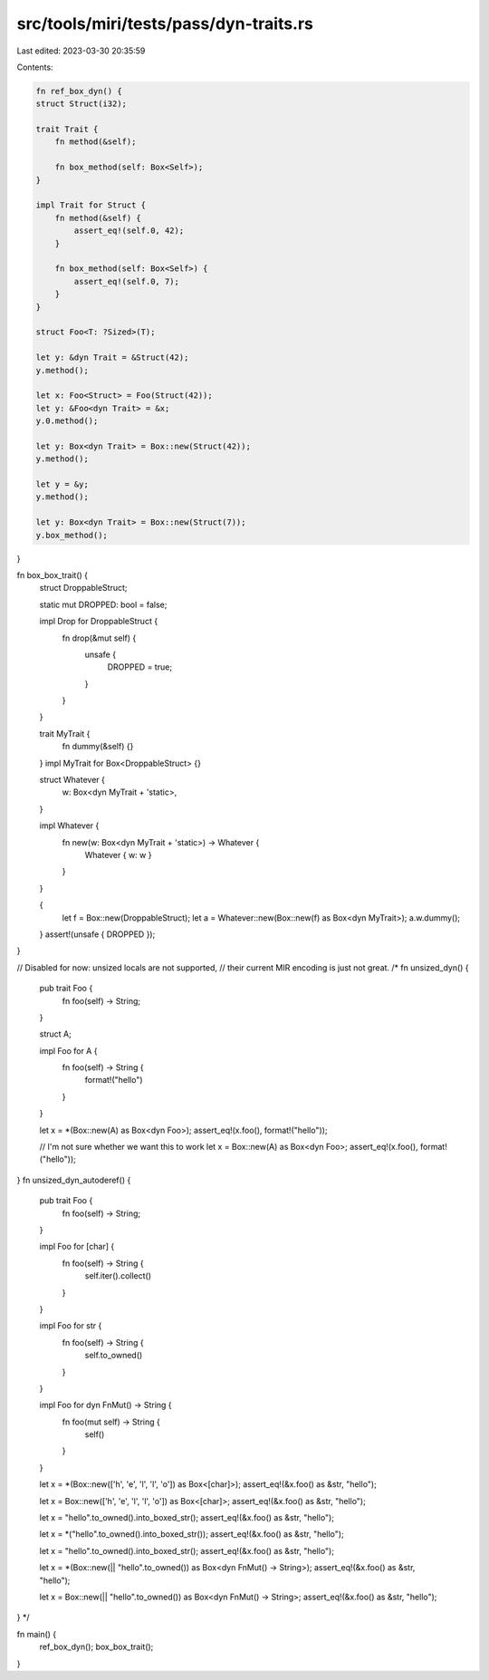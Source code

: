 src/tools/miri/tests/pass/dyn-traits.rs
=======================================

Last edited: 2023-03-30 20:35:59

Contents:

.. code-block:: rs

    fn ref_box_dyn() {
    struct Struct(i32);

    trait Trait {
        fn method(&self);

        fn box_method(self: Box<Self>);
    }

    impl Trait for Struct {
        fn method(&self) {
            assert_eq!(self.0, 42);
        }

        fn box_method(self: Box<Self>) {
            assert_eq!(self.0, 7);
        }
    }

    struct Foo<T: ?Sized>(T);

    let y: &dyn Trait = &Struct(42);
    y.method();

    let x: Foo<Struct> = Foo(Struct(42));
    let y: &Foo<dyn Trait> = &x;
    y.0.method();

    let y: Box<dyn Trait> = Box::new(Struct(42));
    y.method();

    let y = &y;
    y.method();

    let y: Box<dyn Trait> = Box::new(Struct(7));
    y.box_method();
}

fn box_box_trait() {
    struct DroppableStruct;

    static mut DROPPED: bool = false;

    impl Drop for DroppableStruct {
        fn drop(&mut self) {
            unsafe {
                DROPPED = true;
            }
        }
    }

    trait MyTrait {
        fn dummy(&self) {}
    }
    impl MyTrait for Box<DroppableStruct> {}

    struct Whatever {
        w: Box<dyn MyTrait + 'static>,
    }

    impl Whatever {
        fn new(w: Box<dyn MyTrait + 'static>) -> Whatever {
            Whatever { w: w }
        }
    }

    {
        let f = Box::new(DroppableStruct);
        let a = Whatever::new(Box::new(f) as Box<dyn MyTrait>);
        a.w.dummy();
    }
    assert!(unsafe { DROPPED });
}

// Disabled for now: unsized locals are not supported,
// their current MIR encoding is just not great.
/*
fn unsized_dyn() {
    pub trait Foo {
        fn foo(self) -> String;
    }

    struct A;

    impl Foo for A {
        fn foo(self) -> String {
            format!("hello")
        }
    }

    let x = *(Box::new(A) as Box<dyn Foo>);
    assert_eq!(x.foo(), format!("hello"));

    // I'm not sure whether we want this to work
    let x = Box::new(A) as Box<dyn Foo>;
    assert_eq!(x.foo(), format!("hello"));
}
fn unsized_dyn_autoderef() {
    pub trait Foo {
        fn foo(self) -> String;
    }

    impl Foo for [char] {
        fn foo(self) -> String {
            self.iter().collect()
        }
    }

    impl Foo for str {
        fn foo(self) -> String {
            self.to_owned()
        }
    }

    impl Foo for dyn FnMut() -> String {
        fn foo(mut self) -> String {
            self()
        }
    }

    let x = *(Box::new(['h', 'e', 'l', 'l', 'o']) as Box<[char]>);
    assert_eq!(&x.foo() as &str, "hello");

    let x = Box::new(['h', 'e', 'l', 'l', 'o']) as Box<[char]>;
    assert_eq!(&x.foo() as &str, "hello");

    let x = "hello".to_owned().into_boxed_str();
    assert_eq!(&x.foo() as &str, "hello");

    let x = *("hello".to_owned().into_boxed_str());
    assert_eq!(&x.foo() as &str, "hello");

    let x = "hello".to_owned().into_boxed_str();
    assert_eq!(&x.foo() as &str, "hello");

    let x = *(Box::new(|| "hello".to_owned()) as Box<dyn FnMut() -> String>);
    assert_eq!(&x.foo() as &str, "hello");

    let x = Box::new(|| "hello".to_owned()) as Box<dyn FnMut() -> String>;
    assert_eq!(&x.foo() as &str, "hello");
}
*/

fn main() {
    ref_box_dyn();
    box_box_trait();
}



